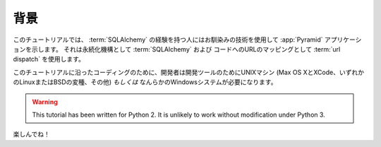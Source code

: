 .. Background

==========
背景
==========

.. This tutorial presents a :app:`Pyramid` application that uses technologies
.. which will be familiar to someone with SQL database experience.  It uses
.. :term:`SQLAlchemy` as a persistence mechanism and :term:`url dispatch` to map
.. URLs to code.

このチュートリアルでは、 :term:`SQLAlchemy` の経験を持つ人にはお馴染みの技術を使用して :app:`Pyramid` アプリケーションを示します。
それは永続化機構として :term:`SQLAlchemy` および コードへのURLのマッピングとして :term:`url dispatch` を使用します。


.. To code along with this tutorial, the developer will need a UNIX
.. machine with development tools (Mac OS X with XCode, any Linux or BSD
.. variant, etc) *or* a Windows system of any kind.

このチュートリアルに沿ったコーディングのために、開発者は開発ツールのためにUNIXマシン
(Max OS XとXCode、いずれかのLinuxまたはBSDの変種、その他) *もしくは* なんらかのWindowsシステムが必要になります。


.. warning::

  This tutorial has been written for Python 2.  It is unlikely to work
  without modification under Python 3.


.. Have fun!

楽しんでね！
